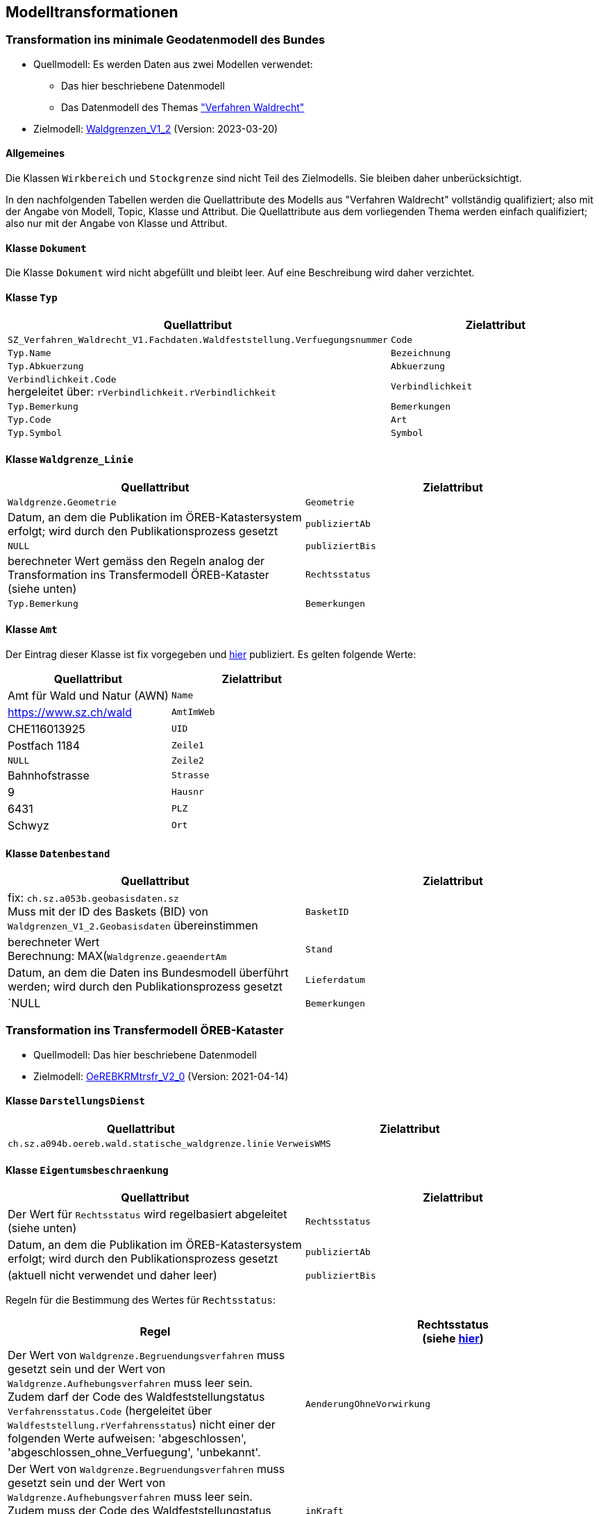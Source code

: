 == Modelltransformationen
=== Transformation ins minimale Geodatenmodell des Bundes
* Quellmodell: Es werden Daten aus zwei Modellen verwendet:
** Das hier beschriebene Datenmodell
** Das Datenmodell des Themas https://ch-sz-geo.github.io/A241/["Verfahren Waldrecht"]
* Zielmodell: http://models.geo.admin.ch/BAFU/Waldgrenzen_V1_2.ili[Waldgrenzen_V1_2] (Version: 2023-03-20)

==== Allgemeines
Die Klassen `+Wirkbereich+` und `+Stockgrenze+` sind nicht Teil des Zielmodells. Sie bleiben daher unberücksichtigt.

In den nachfolgenden Tabellen werden die Quellattribute des Modells aus "Verfahren Waldrecht" vollständig qualifiziert; also mit der Angabe von Modell, Topic, Klasse und Attribut. Die Quellattribute aus dem vorliegenden Thema werden einfach qualifiziert; also nur mit der Angabe von Klasse und Attribut.

==== Klasse `+Dokument+`
Die Klasse `+Dokument+` wird nicht abgefüllt und bleibt leer. Auf eine Beschreibung wird daher verzichtet.

==== Klasse `+Typ+`
[cols=2*,options="header"]
|===
| Quellattribut | Zielattribut
| `+SZ_Verfahren_Waldrecht_V1.Fachdaten.Waldfeststellung.Verfuegungsnummer+`
| `+Code+`
| `+Typ.Name+`
| `+Bezeichnung+`
| `+Typ.Abkuerzung+`
| `+Abkuerzung+`
| `+Verbindlichkeit.Code+` +
hergeleitet über: `+rVerbindlichkeit.rVerbindlichkeit+`
| `+Verbindlichkeit+`
| `+Typ.Bemerkung+`
| `+Bemerkungen+`
| `+Typ.Code+`
| `+Art+`
| `+Typ.Symbol+`
| `+Symbol+`
|===

==== Klasse `+Waldgrenze_Linie+`
[cols=2*,options="header"]
|===
| Quellattribut | Zielattribut
| `+Waldgrenze.Geometrie+`
| `+Geometrie+`
| Datum, an dem die Publikation im ÖREB-Katastersystem erfolgt; wird durch den Publikationsprozess gesetzt
| `+publiziertAb+`
| `+NULL+`
| `+publiziertBis+`
| berechneter Wert gemäss den Regeln analog der Transformation ins Transfermodell ÖREB-Kataster (siehe unten)
| `+Rechtsstatus+`
| `+Typ.Bemerkung+`
| `+Bemerkungen+`
|===

==== Klasse `+Amt+`
Der Eintrag dieser Klasse ist fix vorgegeben und https://data.geo.sz.ch/public/Themen/A094b/[hier] publiziert. Es gelten folgende Werte:
[cols=2*,options="header"]
|===
| Quellattribut | Zielattribut
| Amt für Wald und Natur (AWN)
| `+Name+`
| https://www.sz.ch/wald
| `+AmtImWeb+`
| CHE116013925
| `+UID+`
| Postfach 1184
| `+Zeile1+`
| `+NULL+`
| `+Zeile2+`
| Bahnhofstrasse
| `+Strasse+`
| 9
| `+Hausnr+`
| 6431
| `+PLZ+`
| Schwyz
| `+Ort+`
|===

==== Klasse `+Datenbestand+`
[cols=2*,options="header"]
|===
| Quellattribut | Zielattribut
| fix: `+ch.sz.a053b.geobasisdaten.sz+` +
Muss mit der ID des Baskets (BID) von `+Waldgrenzen_V1_2.Geobasisdaten+` übereinstimmen
| `+BasketID+`
| berechneter Wert +
Berechnung: MAX(`+Waldgrenze.geaendertAm+`
| `+Stand+`
| Datum, an dem die Daten ins Bundesmodell überführt werden; wird durch den Publikationsprozess gesetzt
| `+Lieferdatum+`
| `+NULL+
| `+Bemerkungen+`
|===

=== Transformation ins Transfermodell ÖREB-Kataster
* Quellmodell: Das hier beschriebene Datenmodell
* Zielmodell: https://models.geo.admin.ch/V_D/OeREB/OeREBKRMtrsfr_V2_0.ili[OeREBKRMtrsfr_V2_0] (Version: 2021-04-14)

==== Klasse `+DarstellungsDienst+`
[cols=2*,options="header"]
|===
| Quellattribut | Zielattribut
| `+ch.sz.a094b.oereb.wald.statische_waldgrenze.linie+`
| `+VerweisWMS+`
|===

==== Klasse `+Eigentumsbeschraenkung+`
[cols=2*,options="header"]
|===
| Quellattribut | Zielattribut
| Der Wert für `+Rechtsstatus+` wird regelbasiert abgeleitet (siehe unten) | `+Rechtsstatus+`
| Datum, an dem die Publikation im ÖREB-Katastersystem erfolgt; wird durch den Publikationsprozess gesetzt m| publiziertAb
| (aktuell nicht verwendet und daher leer) m| publiziertBis
|===

Regeln für die Bestimmung des Wertes für `+Rechtsstatus+`:
|===
h| Regel h| Rechtsstatus +
(siehe https://models.geo.admin.ch/V_D/OeREB/OeREBKRM_V2_0_Texte.xml[hier])
a| Der Wert von `+Waldgrenze.Begruendungsverfahren+` muss gesetzt sein und der Wert von `+Waldgrenze.Aufhebungsverfahren+` muss leer sein. +
Zudem darf der Code des Waldfeststellungstatus `+Verfahrensstatus.Code+` (hergeleitet über `+Waldfeststellung.rVerfahrensstatus+`) nicht einer der folgenden Werte aufweisen: 'abgeschlossen', 'abgeschlossen_ohne_Verfuegung', 'unbekannt'.
| `+AenderungOhneVorwirkung+`
| Der Wert von `+Waldgrenze.Begruendungsverfahren+` muss gesetzt sein und der Wert von `+Waldgrenze.Aufhebungsverfahren+` muss leer sein. +
Zudem muss der Code des Waldfeststellungstatus `+Verfahrensstatus.Code+` (hergeleitet über `+Waldfeststellung.rVerfahrensstatus+`) den Wert 'abgeschlossen' aufweisen. | `+inKraft+`
| Die Werte von `+Waldgrenze.Begruendungsverfahren+` und `+Waldgrenze.Aufhebungsverfahren+` müssen gesetzt sein. +
Zudem darf der Code des Waldfeststellungstatus `+Verfahrensstatus.Code+` des Aufhebungsverfahrens (hergeleitet über `+Waldfeststellung.rVerfahrensstatus+`) nicht einer der folgenden Werte aufweisen: 'abgeschlossen', 'abgeschlossen_ohne_Verfuegung', 'unbekannt'.
| `+AenderungOhneVorwirkung+`
|===

==== Klasse `+Geometrie+`
[cols=2*,options="header"]
|===
| Quellattribut | Zielattribut
| - - - m| Punkt
m| Waldgrenze.Geometrie m| Linie
| - - - m| Flaeche
| analog `+Eigentumsbeschraenkung.Rechtsstatus+` m| Rechtsstatus
| analog `+Eigentumsbeschraenkung.publiziertAb+` m| publiziertAb
| analog `+Eigentumsbeschraenkung.publiziertBis+` m| publiziertBis
| https://www.geocat.ch/geonetwork/srv/ger/catalog.search#/metadata/8646c41b-543e-401f-836d-4b6beca7370d[Link auf GeoCat] m| MetadatenGeobasisdaten
|===

==== Klasse `+LegendeEintrag+`
[cols=2*,options="header"]
|===
| Quellattribut | Zielattribut
m| Typ.Symbol m| Symbol
m| Typ.Name m| LegendeText
m| Typ.Code m| ArtCode
m| https://data.geo.sz.ch/public/Themen/A057b/[Legende.xml] m| ArtCodeliste
| fix: " `+ch.StatischeWaldgrenzen+` " m| Thema
| - - - m| SubThema
|===

ifdef::backend-pdf[]
<<<
endif::[]
